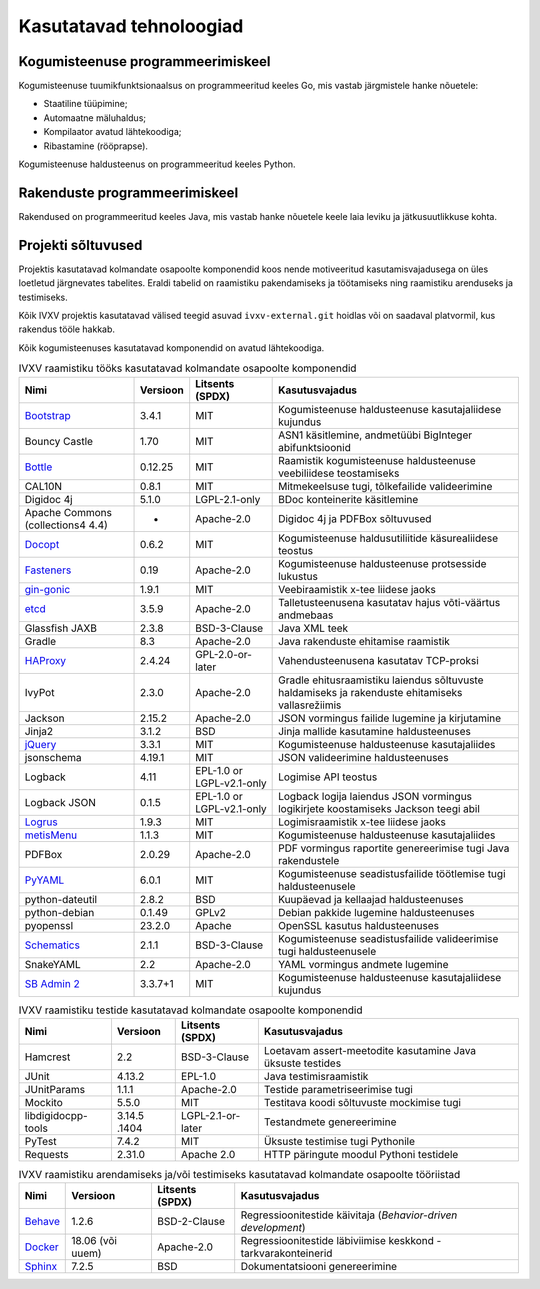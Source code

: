 ..  IVXV arhitektuur

.. _tehnoloogiad:

Kasutatavad tehnoloogiad
========================

Kogumisteenuse programmeerimiskeel
----------------------------------

Kogumisteenuse tuumikfunktsionaalsus on programmeeritud keeles Go, mis vastab
järgmistele hanke nõuetele:

* Staatiline tüüpimine;

* Automaatne mäluhaldus;

* Kompilaator avatud lähtekoodiga;

* Ribastamine (rööprapse).

Kogumisteenuse haldusteenus on programmeeritud keeles Python.


Rakenduste programmeerimiskeel
------------------------------

Rakendused on programmeeritud keeles Java, mis vastab hanke nõuetele keele laia
leviku ja jätkusuutlikkuse kohta.


Projekti sõltuvused
-------------------

Projektis kasutatavad kolmandate osapoolte komponendid koos nende motiveeritud
kasutamisvajadusega on üles loetletud järgnevates tabelites. Eraldi tabelid on
raamistiku pakendamiseks ja töötamiseks ning raamistiku arenduseks ja
testimiseks.

Kõik IVXV projektis kasutatavad välised teegid asuvad ``ivxv-external.git``
hoidlas või on saadaval platvormil, kus rakendus tööle hakkab.

Kõik kogumisteenuses kasutatavad komponendid on avatud lähtekoodiga.

.. tabularcolumns:: |p{0.2\linewidth}|p{0.1\linewidth}|p{0.15\linewidth}|p{0.55\linewidth}|
.. list-table::
   IVXV raamistiku tööks kasutatavad kolmandate osapoolte komponendid
   :header-rows: 1

   *  - Nimi
      - Versioon
      - Litsents (SPDX)
      - Kasutusvajadus

   *  - `Bootstrap <http://getbootstrap.com>`_
      - 3.4.1
      - MIT
      - Kogumisteenuse haldusteenuse kasutajaliidese kujundus

   *  - Bouncy Castle
      - 1.70
      - MIT
      - ASN1 käsitlemine, andmetüübi BigInteger abifunktsioonid

   *  - `Bottle <https://bottlepy.org/>`_
      - 0.12.25
      - MIT
      - Raamistik kogumisteenuse haldusteenuse veebiliidese teostamiseks

   *  - CAL10N
      - 0.8.1
      - MIT
      - Mitmekeelsuse tugi, tõlkefailide valideerimine

   *  - Digidoc 4j
      - 5.1.0
      - LGPL-2.1-only
      - BDoc konteinerite käsitlemine

   *  - Apache Commons (collections4 4.4)
      - -
      - Apache-2.0
      - Digidoc 4j ja PDFBox sõltuvused

   *  - `Docopt <http://docopt.org/>`_
      - 0.6.2
      - MIT
      - Kogumisteenuse haldusutiliitide käsurealiidese teostus

   *  - `Fasteners <https://github.com/harlowja/fasteners>`_
      - 0.19
      - Apache-2.0
      - Kogumisteenuse haldusteenuse protsesside lukustus

   *  - `gin-gonic <https://github.com/gin-gonic>`_
      - 1.9.1
      - MIT
      - Veebiraamistik x-tee liidese jaoks

   *  - `etcd <https://coreos.com/etcd>`_
      - 3.5.9
      - Apache-2.0
      - Talletusteenusena kasutatav hajus võti-väärtus andmebaas

   *  - Glassfish JAXB
      - 2.3.8
      - BSD-3-Clause
      - Java XML teek

   *  - Gradle
      - 8.3
      - Apache-2.0
      - Java rakenduste ehitamise raamistik

   *  - `HAProxy <http://www.haproxy.org/>`_
      - 2.4.24
      - GPL-2.0-or-later
      - Vahendusteenusena kasutatav TCP-proksi

   *  - IvyPot
      - 2.3.0
      - Apache-2.0
      - Gradle ehitusraamistiku laiendus sõltuvuste haldamiseks ja rakenduste
        ehitamiseks vallasrežiimis

   *  - Jackson
      - 2.15.2
      - Apache-2.0
      - JSON vormingus failide lugemine ja kirjutamine

   *  - Jinja2
      - 3.1.2
      - BSD
      - Jinja mallide kasutamine haldusteenuses

   *  - `jQuery <https://jquery.org/>`_
      - 3.3.1
      - MIT
      - Kogumisteenuse haldusteenuse kasutajaliides

   *  - jsonschema
      - 4.19.1
      - MIT
      - JSON valideerimine haldusteenuses

   *  - Logback
      - 4.11
      - EPL-1.0 or LGPL-v2.1-only
      - Logimise API teostus

   *  - Logback JSON
      - 0.1.5
      - EPL-1.0 or LGPL-v2.1-only
      - Logback logija laiendus JSON vormingus logikirjete koostamiseks
        Jackson teegi abil

   *  - `Logrus <https://github.com/sirupsen/logrus>`_
      - 1.9.3
      - MIT
      - Logimisraamistik x-tee liidese jaoks

   *  - `metisMenu <https://github.com/onokumus/metisMenu>`_
      - 1.1.3
      - MIT
      - Kogumisteenuse haldusteenuse kasutajaliides

   *  - PDFBox
      - 2.0.29
      - Apache-2.0
      - PDF vormingus raportite genereerimise tugi Java rakendustele

   *  - `PyYAML <http://pyyaml.org/>`_
      - 6.0.1
      - MIT
      - Kogumisteenuse seadistusfailide töötlemise tugi haldusteenusele

   *  - python-dateutil
      - 2.8.2
      - BSD
      - Kuupäevad ja kellaajad haldusteenuses

   *  - python-debian
      - 0.1.49
      - GPLv2
      - Debian pakkide lugemine haldusteenuses

   *  - pyopenssl
      - 23.2.0
      - Apache
      - OpenSSL kasutus haldusteenuses

   *  - `Schematics <https://github.com/schematics/schematics>`_
      - 2.1.1
      - BSD-3-Clause
      - Kogumisteenuse seadistusfailide valideerimise tugi haldusteenusele

   *  - SnakeYAML
      - 2.2
      - Apache-2.0
      - YAML vormingus andmete lugemine

   *  - `SB Admin 2 <https://github.com/BlackrockDigital/startbootstrap-sb-admin-2>`_
      - 3.3.7+1
      - MIT
      - Kogumisteenuse haldusteenuse kasutajaliidese kujundus

.. tabularcolumns:: |p{0.2\linewidth}|p{0.1\linewidth}|p{0.15\linewidth}|p{0.55\linewidth}|
.. list-table::
   IVXV raamistiku testide
   kasutatavad kolmandate osapoolte komponendid
   :header-rows: 1

   *  - Nimi
      - Versioon
      - Litsents (SPDX)
      - Kasutusvajadus

   *  - Hamcrest
      - 2.2
      - BSD-3-Clause
      - Loetavam assert-meetodite kasutamine Java üksuste testides

   *  - JUnit
      - 4.13.2
      - EPL-1.0
      - Java testimisraamistik

   *  - JUnitParams
      - 1.1.1
      - Apache-2.0
      - Testide parametriseerimise tugi

   *  - Mockito
      - 5.5.0
      - MIT
      - Testitava koodi sõltuvuste mockimise tugi

   *  - libdigidocpp-tools
      - 3.14.5 .1404
      - LGPL-2.1-or-later
      - Testandmete genereerimine

   *  - PyTest
      - 7.4.2
      - MIT
      - Üksuste testimise tugi Pythonile

   *  - Requests
      - 2.31.0
      - Apache 2.0
      - HTTP päringute moodul Pythoni testidele

.. tabularcolumns:: |p{0.2\linewidth}|p{0.1\linewidth}|p{0.15\linewidth}|p{0.55\linewidth}|
.. list-table::
   IVXV raamistiku arendamiseks ja/või testimiseks
   kasutatavad kolmandate osapoolte tööriistad
   :header-rows: 1

   *  - Nimi
      - Versioon
      - Litsents (SPDX)
      - Kasutusvajadus

   *  - `Behave <https://github.com/behave/behave>`_
      - 1.2.6
      - BSD-2-Clause
      - Regressioonitestide käivitaja (*Behavior-driven development*)

   *  - `Docker <http://www.docker.com/>`_
      - 18.06 (või uuem)
      - Apache-2.0
      - Regressioonitestide läbiviimise keskkond - tarkvarakonteinerid

   *  - `Sphinx <http://www.sphinx-doc.org/>`_
      - 7.2.5
      - BSD
      - Dokumentatsiooni genereerimine
